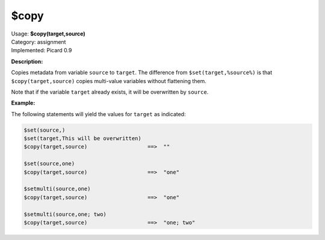 .. MusicBrainz Picard Documentation Project

$copy
=====

| Usage: **$copy(target,source)**
| Category: assignment
| Implemented: Picard 0.9

**Description:**

Copies metadata from variable ``source`` to ``target``. The difference from ``$set(target,%source%)`` is
that ``$copy(target,source)`` copies multi-value variables without flattening them.

Note that if the variable ``target`` already exists, it will be overwritten by ``source``.


**Example:**

The following statements will yield the values for ``target`` as indicated:

.. code-block:: taggerscript

    $set(source,)
    $set(target,This will be overwritten)
    $copy(target,source)                   ==>  ""

    $set(source,one)
    $copy(target,source)                   ==>  "one"

    $setmulti(source,one)
    $copy(target,source)                   ==>  "one"

    $setmulti(source,one; two)
    $copy(target,source)                   ==>  "one; two"
